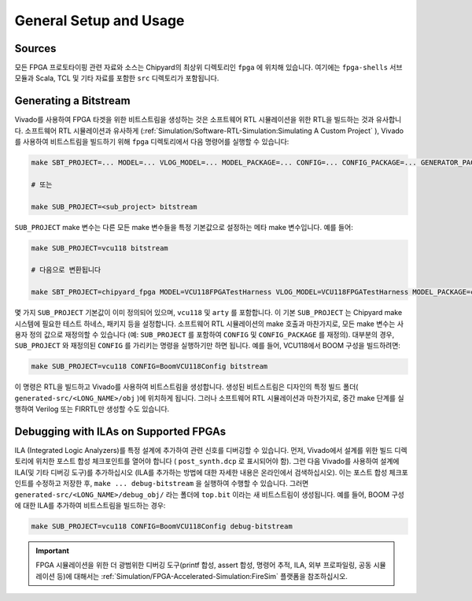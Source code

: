 General Setup and Usage
==============================

Sources
-------

모든 FPGA 프로토타이핑 관련 자료와 소스는 Chipyard의 최상위 디렉토리인 ``fpga`` 에 위치해 있습니다.
여기에는 ``fpga-shells`` 서브모듈과 Scala, TCL 및 기타 자료를 포함한 ``src`` 디렉토리가 포함됩니다.

Generating a Bitstream
----------------------

Vivado를 사용하여 FPGA 타겟을 위한 비트스트림을 생성하는 것은 소프트웨어 RTL 시뮬레이션을 위한 RTL을 빌드하는 것과 유사합니다.
소프트웨어 RTL 시뮬레이션과 유사하게 (:ref:`Simulation/Software-RTL-Simulation:Simulating A Custom Project` ), Vivado를 사용하여 비트스트림을 빌드하기 위해 ``fpga`` 디렉토리에서 다음 명령어를 실행할 수 있습니다:

.. code-block:: shell

    make SBT_PROJECT=... MODEL=... VLOG_MODEL=... MODEL_PACKAGE=... CONFIG=... CONFIG_PACKAGE=... GENERATOR_PACKAGE=... TB=... TOP=... BOARD=... FPGA_BRAND=... bitstream

    # 또는

    make SUB_PROJECT=<sub_project> bitstream

``SUB_PROJECT`` make 변수는 다른 모든 make 변수들을 특정 기본값으로 설정하는 메타 make 변수입니다.
예를 들어:

.. code-block:: shell

    make SUB_PROJECT=vcu118 bitstream

    # 다음으로 변환됩니다

    make SBT_PROJECT=chipyard_fpga MODEL=VCU118FPGATestHarness VLOG_MODEL=VCU118FPGATestHarness MODEL_PACKAGE=chipyard.fpga.vcu118 CONFIG=RocketVCU118Config CONFIG_PACKAGE=chipyard.fpga.vcu118 GENERATOR_PACKAGE=chipyard TB=none TOP=ChipTop BOARD=vcu118 FPGA_BRAND=... bitstream

몇 가지 ``SUB_PROJECT`` 기본값이 이미 정의되어 있으며, ``vcu118`` 및 ``arty`` 를 포함합니다.
이 기본 ``SUB_PROJECT`` 는 Chipyard make 시스템에 필요한 테스트 하네스, 패키지 등을 설정합니다.
소프트웨어 RTL 시뮬레이션의 make 호출과 마찬가지로, 모든 make 변수는 사용자 정의 값으로 재정의할 수 있습니다 (예: ``SUB_PROJECT`` 를 포함하여 ``CONFIG`` 및 ``CONFIG_PACKAGE`` 를 재정의).
대부분의 경우, ``SUB_PROJECT`` 와 재정의된 ``CONFIG`` 를 가리키는 명령을 실행하기만 하면 됩니다.
예를 들어, VCU118에서 BOOM 구성을 빌드하려면:

.. code-block:: shell

    make SUB_PROJECT=vcu118 CONFIG=BoomVCU118Config bitstream

이 명령은 RTL을 빌드하고 Vivado를 사용하여 비트스트림을 생성합니다.
생성된 비트스트림은 디자인의 특정 빌드 폴더( ``generated-src/<LONG_NAME>/obj`` )에 위치하게 됩니다.
그러나 소프트웨어 RTL 시뮬레이션과 마찬가지로, 중간 make 단계를 실행하여 Verilog 또는 FIRRTL만 생성할 수도 있습니다.

Debugging with ILAs on Supported FPGAs
--------------------------------------

ILA (Integrated Logic Analyzers)를 특정 설계에 추가하여 관련 신호를 디버깅할 수 있습니다.
먼저, Vivado에서 설계를 위한 빌드 디렉토리에 위치한 포스트 합성 체크포인트를 열어야 합니다 ( ``post_synth.dcp`` 로 표시되어야 함).
그런 다음 Vivado를 사용하여 설계에 ILA(및 기타 디버깅 도구)를 추가하십시오 (ILA를 추가하는 방법에 대한 자세한 내용은 온라인에서 검색하십시오).
이는 포스트 합성 체크포인트를 수정하고 저장한 후, ``make ... debug-bitstream`` 을 실행하여 수행할 수 있습니다.
그러면 ``generated-src/<LONG_NAME>/debug_obj/`` 라는 폴더에 ``top.bit`` 이라는 새 비트스트림이 생성됩니다.
예를 들어, BOOM 구성에 대한 ILA를 추가하여 비트스트림을 빌드하는 경우:

.. code-block:: shell

    make SUB_PROJECT=vcu118 CONFIG=BoomVCU118Config debug-bitstream

.. IMPORTANT:: FPGA 시뮬레이션을 위한 더 광범위한 디버깅 도구(printf 합성, assert 합성, 명령어 추적, ILA, 외부 프로파일링, 공동 시뮬레이션 등)에 대해서는 :ref:`Simulation/FPGA-Accelerated-Simulation:FireSim` 플랫폼을 참조하십시오.

